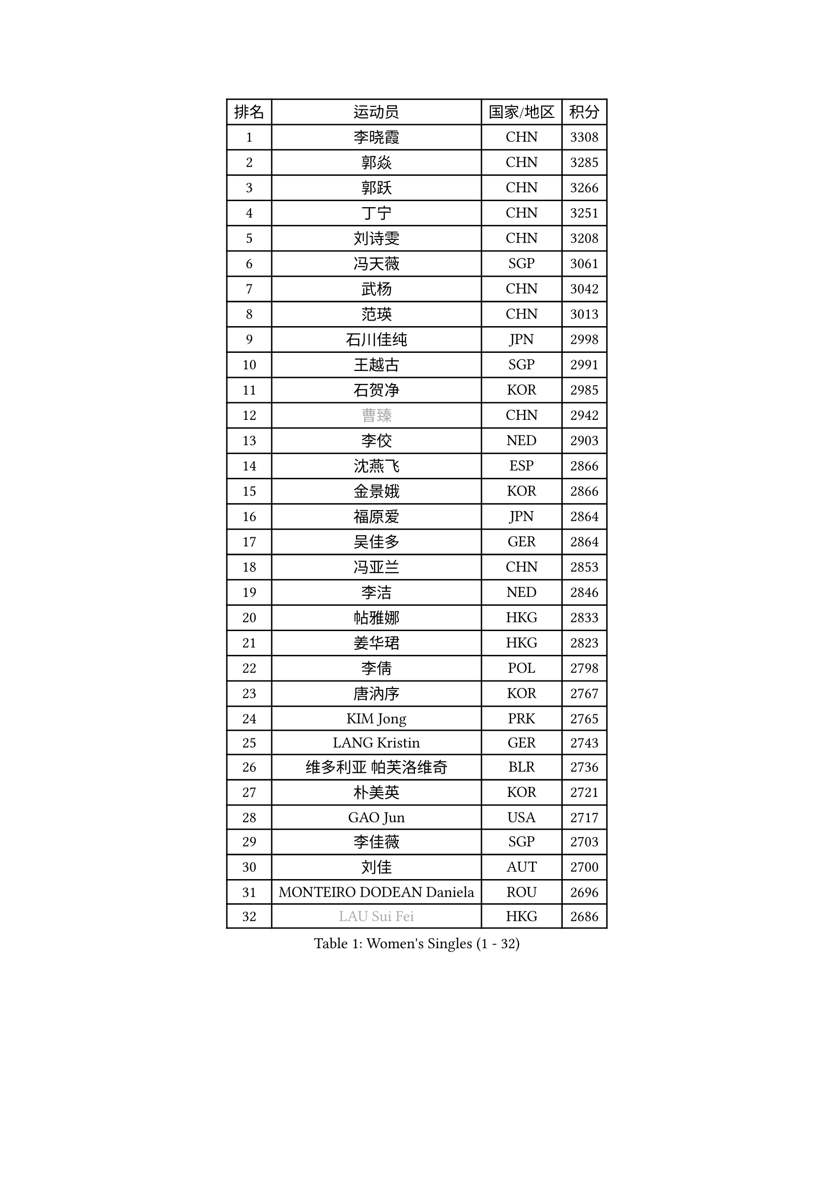 
#set text(font: ("Courier New", "NSimSun"))
#figure(
  caption: "Women's Singles (1 - 32)",
    table(
      columns: 4,
      [排名], [运动员], [国家/地区], [积分],
      [1], [李晓霞], [CHN], [3308],
      [2], [郭焱], [CHN], [3285],
      [3], [郭跃], [CHN], [3266],
      [4], [丁宁], [CHN], [3251],
      [5], [刘诗雯], [CHN], [3208],
      [6], [冯天薇], [SGP], [3061],
      [7], [武杨], [CHN], [3042],
      [8], [范瑛], [CHN], [3013],
      [9], [石川佳纯], [JPN], [2998],
      [10], [王越古], [SGP], [2991],
      [11], [石贺净], [KOR], [2985],
      [12], [#text(gray, "曹臻")], [CHN], [2942],
      [13], [李佼], [NED], [2903],
      [14], [沈燕飞], [ESP], [2866],
      [15], [金景娥], [KOR], [2866],
      [16], [福原爱], [JPN], [2864],
      [17], [吴佳多], [GER], [2864],
      [18], [冯亚兰], [CHN], [2853],
      [19], [李洁], [NED], [2846],
      [20], [帖雅娜], [HKG], [2833],
      [21], [姜华珺], [HKG], [2823],
      [22], [李倩], [POL], [2798],
      [23], [唐汭序], [KOR], [2767],
      [24], [KIM Jong], [PRK], [2765],
      [25], [LANG Kristin], [GER], [2743],
      [26], [维多利亚 帕芙洛维奇], [BLR], [2736],
      [27], [朴美英], [KOR], [2721],
      [28], [GAO Jun], [USA], [2717],
      [29], [李佳薇], [SGP], [2703],
      [30], [刘佳], [AUT], [2700],
      [31], [MONTEIRO DODEAN Daniela], [ROU], [2696],
      [32], [#text(gray, "LAU Sui Fei")], [HKG], [2686],
    )
  )#pagebreak()

#set text(font: ("Courier New", "NSimSun"))
#figure(
  caption: "Women's Singles (33 - 64)",
    table(
      columns: 4,
      [排名], [运动员], [国家/地区], [积分],
      [33], [ZHU Fang], [ESP], [2684],
      [34], [于梦雨], [SGP], [2683],
      [35], [YAO Yan], [CHN], [2672],
      [36], [IVANCAN Irene], [GER], [2659],
      [37], [平野早矢香], [JPN], [2652],
      [38], [POTA Georgina], [HUN], [2652],
      [39], [SUN Beibei], [SGP], [2650],
      [40], [HUANG Yi-Hua], [TPE], [2626],
      [41], [侯美玲], [TUR], [2623],
      [42], [MOON Hyunjung], [KOR], [2621],
      [43], [郑怡静], [TPE], [2613],
      [44], [PASKAUSKIENE Ruta], [LTU], [2607],
      [45], [石垣优香], [JPN], [2600],
      [46], [LEE Eunhee], [KOR], [2599],
      [47], [若宫三纱子], [JPN], [2579],
      [48], [伊丽莎白 萨玛拉], [ROU], [2575],
      [49], [TIKHOMIROVA Anna], [RUS], [2567],
      [50], [倪夏莲], [LUX], [2558],
      [51], [福冈春菜], [JPN], [2543],
      [52], [常晨晨], [CHN], [2534],
      [53], [ODOROVA Eva], [SVK], [2533],
      [54], [KANG Misoon], [KOR], [2528],
      [55], [克里斯蒂娜 托特], [HUN], [2523],
      [56], [WANG Chen], [CHN], [2501],
      [57], [SONG Maeum], [KOR], [2496],
      [58], [KIM Hye Song], [PRK], [2485],
      [59], [PAVLOVICH Veronika], [BLR], [2484],
      [60], [#text(gray, "LIN Ling")], [HKG], [2483],
      [61], [STEFANOVA Nikoleta], [ITA], [2479],
      [62], [RAMIREZ Sara], [ESP], [2478],
      [63], [PESOTSKA Margaryta], [UKR], [2478],
      [64], [BARTHEL Zhenqi], [GER], [2470],
    )
  )#pagebreak()

#set text(font: ("Courier New", "NSimSun"))
#figure(
  caption: "Women's Singles (65 - 96)",
    table(
      columns: 4,
      [排名], [运动员], [国家/地区], [积分],
      [65], [WU Xue], [DOM], [2463],
      [66], [李晓丹], [CHN], [2462],
      [67], [#text(gray, "PENG Luyang")], [CHN], [2459],
      [68], [张瑞], [HKG], [2452],
      [69], [CHOI Moonyoung], [KOR], [2450],
      [70], [SCHALL Elke], [GER], [2448],
      [71], [LI Qiangbing], [AUT], [2440],
      [72], [朱雨玲], [CHN], [2439],
      [73], [GRUNDISCH Carole], [FRA], [2438],
      [74], [SKOV Mie], [DEN], [2435],
      [75], [FEHER Gabriela], [SRB], [2429],
      [76], [BILENKO Tetyana], [UKR], [2429],
      [77], [STRBIKOVA Renata], [CZE], [2426],
      [78], [藤井宽子], [JPN], [2420],
      [79], [XU Jie], [POL], [2419],
      [80], [LI Xue], [FRA], [2418],
      [81], [MISIKONYTE Lina], [LTU], [2412],
      [82], [李皓晴], [HKG], [2406],
      [83], [LOVAS Petra], [HUN], [2388],
      [84], [VACENOVSKA Iveta], [CZE], [2384],
      [85], [徐孝元], [KOR], [2382],
      [86], [#text(gray, "HAN Hye Song")], [PRK], [2380],
      [87], [RAO Jingwen], [CHN], [2369],
      [88], [HE Sirin], [TUR], [2368],
      [89], [MIKHAILOVA Polina], [RUS], [2359],
      [90], [BAKULA Andrea], [CRO], [2356],
      [91], [NTOULAKI Ekaterina], [GRE], [2345],
      [92], [JIA Jun], [CHN], [2344],
      [93], [TODOROVIC Andrea], [SRB], [2340],
      [94], [WANG Xuan], [CHN], [2335],
      [95], [SHIM Serom], [KOR], [2334],
      [96], [ERDELJI Anamaria], [SRB], [2330],
    )
  )#pagebreak()

#set text(font: ("Courier New", "NSimSun"))
#figure(
  caption: "Women's Singles (97 - 128)",
    table(
      columns: 4,
      [排名], [运动员], [国家/地区], [积分],
      [97], [PARTYKA Natalia], [POL], [2330],
      [98], [HIURA Reiko], [JPN], [2329],
      [99], [SIBLEY Kelly], [ENG], [2298],
      [100], [XIAN Yifang], [FRA], [2297],
      [101], [EKHOLM Matilda], [SWE], [2287],
      [102], [TAN Wenling], [ITA], [2278],
      [103], [DVORAK Galia], [ESP], [2266],
      [104], [KRAVCHENKO Marina], [ISR], [2258],
      [105], [MOLNAR Cornelia], [CRO], [2252],
      [106], [塔玛拉 鲍罗斯], [CRO], [2245],
      [107], [AMBRUS Krisztina], [HUN], [2238],
      [108], [SOLJA Amelie], [AUT], [2237],
      [109], [GANINA Svetlana], [RUS], [2236],
      [110], [#text(gray, "MATTENET Audrey")], [FRA], [2231],
      [111], [PROKHOROVA Yulia], [RUS], [2229],
      [112], [#text(gray, "FUJINUMA Ai")], [JPN], [2224],
      [113], [单晓娜], [GER], [2220],
      [114], [CREEMERS Linda], [NED], [2215],
      [115], [梁夏银], [KOR], [2211],
      [116], [NECULA Iulia], [ROU], [2205],
      [117], [XIAO Maria], [ESP], [2200],
      [118], [FADEEVA Oxana], [RUS], [2200],
      [119], [BEH Lee Wei], [MAS], [2199],
      [120], [CECHOVA Dana], [CZE], [2194],
      [121], [PARK Seonghye], [KOR], [2189],
      [122], [PERGEL Szandra], [HUN], [2189],
      [123], [GRZYBOWSKA-FRANC Katarzyna], [POL], [2185],
      [124], [TIMINA Elena], [NED], [2177],
      [125], [DOBREVA Polina], [UKR], [2177],
      [126], [森田美咲], [JPN], [2176],
      [127], [KUMARESAN Shamini], [IND], [2173],
      [128], [ZHENG Jiaqi], [USA], [2167],
    )
  )